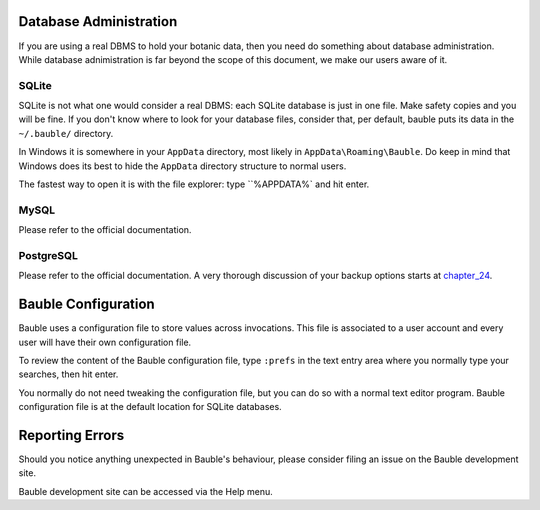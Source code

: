 Database Administration
--------------------------

If you are using a real DBMS to hold your botanic data, then you need do
something about database administration. While database adnimistration is
far beyond the scope of this document, we make our users aware of it.

SQLite
======

SQLite is not what one would consider a real DBMS: each SQLite database is
just in one file. Make safety copies and you will be fine. If you don't know
where to look for your database files, consider that, per default, bauble
puts its data in the ``~/.bauble/`` directory.

In Windows it is somewhere in your ``AppData`` directory, most likely in
``AppData\Roaming\Bauble``. Do keep in mind that Windows does its best to
hide the ``AppData`` directory structure to normal users. 

The fastest way to open it is with the file explorer: type ``%APPDATA%` and
hit enter.

MySQL
=====

Please refer to the official documentation.

PostgreSQL
==========

Please refer to the official documentation. A very thorough discussion of
your backup options starts at `chapter_24`_.

.. _chapter_24: http://www.postgresql.org/docs/9.1/static/backup.html

Bauble Configuration
----------------------

Bauble uses a configuration file to store values across invocations. This
file is associated to a user account and every user will have their own
configuration file.

To review the content of the Bauble configuration file, type ``:prefs`` in
the text entry area where you normally type your searches, then hit enter.

You normally do not need tweaking the configuration file, but you can do so
with a normal text editor program. Bauble configuration file is at the
default location for SQLite databases.

Reporting Errors
----------------------

Should you notice anything unexpected in Bauble's behaviour, please consider
filing an issue on the Bauble development site.

Bauble development site can be accessed via the Help menu.
